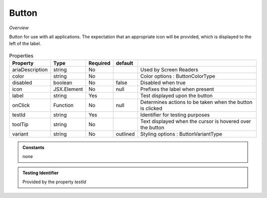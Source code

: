 Button
~~~~~~

*Overview*

Button for use with all applications.
The expectation that an appropriate icon will be provided, which is displayed to the left of the label.

.. figure:: /images/button.png
   :width: 90%

.. code-block:: sh
   :caption: Example : Default usage

   import { Button } from '@ska-telescope/ska-gui-components';

   ...

   <Button data={data} testId="testId" />


.. csv-table:: Properties
   :header: "Property", "Type", "Required", "default", ""

   "ariaDescription", "string", "No", "", "Used by Screen Readers"
   "color", "string", "No", "", "Color options : ButtonColorType"
   "disabled", "boolean", "No", "false", "Disabled when true"
   "icon", "JSX.Element", "No", "null", "Prefixes the label when present"
   "label", "string", "Yes", "", "Test displayed upon the button"
   "onClick", "Function", "No", "null", "Determines actions to be taken when the button is clicked"
   "testId", "string", "Yes", "", "Identifier for testing purposes"
   "toolTip", "string", "No", "", "Text displayed when the cursor is hovered over the button"
   "variant", "string", "No", "outlined", "Styling options : ButtonVariantType"
    
.. admonition:: Constants

    none

.. admonition:: Testing Identifier

   Provided by the property *testId*